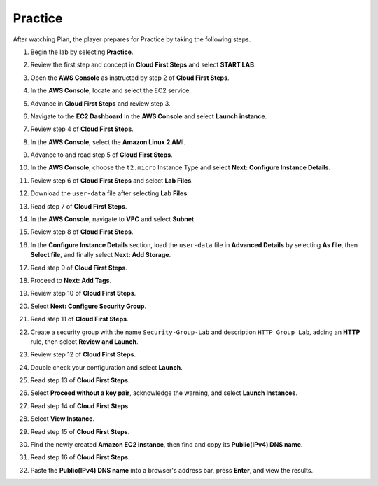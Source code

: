 .. _a2_practice:

========
Practice
========

After watching Plan, the player prepares for Practice by taking the following steps.

#. Begin the lab by selecting **Practice**.

   .. image:: pictures/0001-practice-A2.png
      :alt: Placeholder screenshot for A2 Practice Step 1 (Select Practice)
      :align: center
      :width: 600px

#. Review the first step and concept in **Cloud First Steps** and select **START LAB**.

   .. image:: pictures/0002-practice-A2.png
      :alt: Placeholder screenshot for A2 Practice Step 2 (Read Step 1 and Start Lab)
      :align: center
      :width: 600px

#. Open the **AWS Console** as instructed by step 2 of **Cloud First Steps**.

   .. image:: pictures/0003-practice-A2.png
      :alt: Placeholder screenshot for A2 Practice Step 3 (Open AWS Console)
      :align: center
      :width: 600px

#. In the **AWS Console**, locate and select the EC2 service.

   .. image:: pictures/0004-practice-A2.png
      :alt: Placeholder screenshot for A2 Practice Step 4 (Find and Select EC2 in Console)
      :align: center
      :width: 600px

#. Advance in **Cloud First Steps** and review step 3.

   .. image:: pictures/0005-practice-A2.png
      :alt: Placeholder screenshot for A2 Practice Step 5 (Read Step 3)
      :align: center
      :width: 600px

#. Navigate to the **EC2 Dashboard** in the **AWS Console** and select **Launch instance**.

   .. image:: pictures/0006-practice-A2.png
      :alt: Placeholder screenshot for A2 Practice Step 6 (Navigate to Launch Instance)
      :align: center
      :width: 600px

#. Review step 4 of **Cloud First Steps**.

   .. image:: pictures/0007-practice-A2.png
      :alt: Placeholder screenshot for A2 Practice Step 7 (Read Step 4)
      :align: center
      :width: 600px

#. In the **AWS Console**, select the **Amazon Linux 2 AMI**.

   .. image:: pictures/0008-practice-A2.png
      :alt: Placeholder screenshot for A2 Practice Step 8 (Select AMI)
      :align: center
      :width: 600px

#. Advance to and read step 5 of **Cloud First Steps**.

   .. image:: pictures/0009-practice-A2.png
      :alt: Placeholder screenshot for A2 Practice Step 9 (Read Step 5)
      :align: center
      :width: 600px

#. In the **AWS Console**, choose the ``t2.micro`` Instance Type and select **Next: Configure Instance Details**.

   .. image:: pictures/00010-practice-A2.png
      :alt: Placeholder screenshot for A2 Practice Step 10 (Choose Instance Type)
      :align: center
      :width: 600px

#. Review step 6 of **Cloud First Steps** and select **Lab Files**.

   .. image:: pictures/00011-practice-A2.png
      :alt: Placeholder screenshot for A2 Practice Step 11 (Download User Data)
      :align: center
      :width: 600px

#. Download the ``user-data`` file after selecting **Lab Files**.

   .. image:: pictures/00012-practice-A2.png
      :alt: Placeholder screenshot for A2 Practice Step 11 (Download User Data)
      :align: center
      :width: 600px

#. Read step 7 of **Cloud First Steps**.

   .. image:: pictures/00013-practice-A2.png
      :alt: Placeholder screenshot for A2 Practice Step 12 (Read Step 7)
      :align: center
      :width: 600px

#. In the **AWS Console**, navigate to **VPC** and select **Subnet**.

   .. image:: pictures/00014-practice-A2.png
      :alt: Placeholder screenshot for A2 Practice Step 13 (Navigate to Subnet)
      :align: center
      :width: 600px

#. Review step 8 of **Cloud First Steps**.

   .. image:: pictures/00015-practice-A2.png
      :alt: Placeholder screenshot for A2 Practice Step 14 (Read Step 8)
      :align: center
      :width: 600px

#. In the **Configure Instance Details** section, load the ``user-data`` file in **Advanced Details** by selecting **As file**, then **Select file**, and finally select **Next: Add Storage**.

   .. image:: pictures/00016-practice-A2.png
      :alt: Placeholder screenshot for A2 Practice Step 15 (Load User Data file)
      :align: center
      :width: 600px

#. Read step 9 of **Cloud First Steps**.

   .. image:: pictures/00017-practice-A2.png
      :alt: Placeholder screenshot for A2 Practice Step 16 (Read Step 9)
      :align: center
      :width: 600px

#. Proceed to **Next: Add Tags**.

   .. image:: pictures/00018-practice-A2.png
      :alt: Placeholder screenshot for A2 Practice Step 17 (Add Tags)
      :align: center
      :width: 600px

#. Review step 10 of **Cloud First Steps**.

   .. image:: pictures/00019-practice-A2.png
      :alt: Placeholder screenshot for A2 Practice Step 18 (Read Step 10)
      :align: center
      :width: 600px

#. Select **Next: Configure Security Group**.

   .. image:: pictures/00020-practice-A2.png
      :alt: Placeholder screenshot for A2 Practice Step 19 (Configure Security Group)
      :align: center
      :width: 600px

#. Read step 11 of **Cloud First Steps**.

   .. image:: pictures/00021-practice-A2.png
      :alt: Placeholder screenshot for A2 Practice Step 20 (Read Step 11)
      :align: center
      :width: 600px

#. Create a security group with the name ``Security-Group-Lab`` and description ``HTTP Group Lab``, adding an **HTTP** rule, then select **Review and Launch**.

   .. image:: pictures/00022-practice-A2.png
      :alt: Placeholder screenshot for A2 Practice Step 21 (Create Security Group)
      :align: center
      :width: 600px

#. Review step 12 of **Cloud First Steps**.

   .. image:: pictures/00023-practice-A2.png
      :alt: Placeholder screenshot for A2 Practice Step 22 (Read Step 12)
      :align: center
      :width: 600px

#. Double check your configuration and select **Launch**.

   .. image:: pictures/00024-practice-A2.png
      :alt: Placeholder screenshot for A2 Practice Step 23 (Review and Launch)
      :align: center
      :width: 600px

#. Read step 13 of **Cloud First Steps**.

   .. image:: pictures/00025-practice-A2.png
      :alt: Placeholder screenshot for A2 Practice Step 24 (Read Step 13)
      :align: center
      :width: 600px

#. Select **Proceed without a key pair**, acknowledge the warning, and select **Launch Instances**.

   .. image:: pictures/00026-practice-A2.png
      :alt: Placeholder screenshot for A2 Practice Step 25 (Launch without Key Pair)
      :align: center
      :width: 600px

#. Read step 14 of **Cloud First Steps**.

   .. image:: pictures/00027-practice-A2.png
      :alt: Placeholder screenshot for A2 Practice Step 26 (Read Step 14)
      :align: center
      :width: 600px

#. Select **View Instance**.

   .. image:: pictures/00028-practice-A2.png
      :alt: Placeholder screenshot for A2 Practice Step 27 (View Instance)
      :align: center
      :width: 600px

#. Read step 15 of **Cloud First Steps**.

   .. image:: pictures/00029-practice-A2.png
      :alt: Placeholder screenshot for A2 Practice Step 28 (Read Step 15)
      :align: center
      :width: 600px

#. Find the newly created **Amazon EC2 instance**, then find and copy its **Public(IPv4) DNS name**.

   .. image:: pictures/00030-practice-A2.png
      :alt: Placeholder screenshot for A2 Practice Step 29 (Copy Public DNS)
      :align: center
      :width: 600px

#. Read step 16 of **Cloud First Steps**.

   .. image:: pictures/00031-practice-A2.png
      :alt: Placeholder screenshot for A2 Practice Step 30 (Read Step 16)
      :align: center
      :width: 600px

#. Paste the **Public(IPv4) DNS name** into a browser's address bar, press **Enter**, and view the results.

   .. image:: pictures/00032-practice-A2.png
      :alt: Placeholder screenshot for A2 Practice Step 31 (Paste DNS in browser)
      :align: center
      :width: 600px
